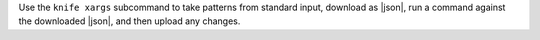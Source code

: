 .. The contents of this file may be included in multiple topics (using the includes directive).
.. The contents of this file should be modified in a way that preserves its ability to appear in multiple topics.


Use the ``knife xargs`` subcommand to take patterns from standard input, download as |json|, run a command against the downloaded |json|, and then upload any changes.
